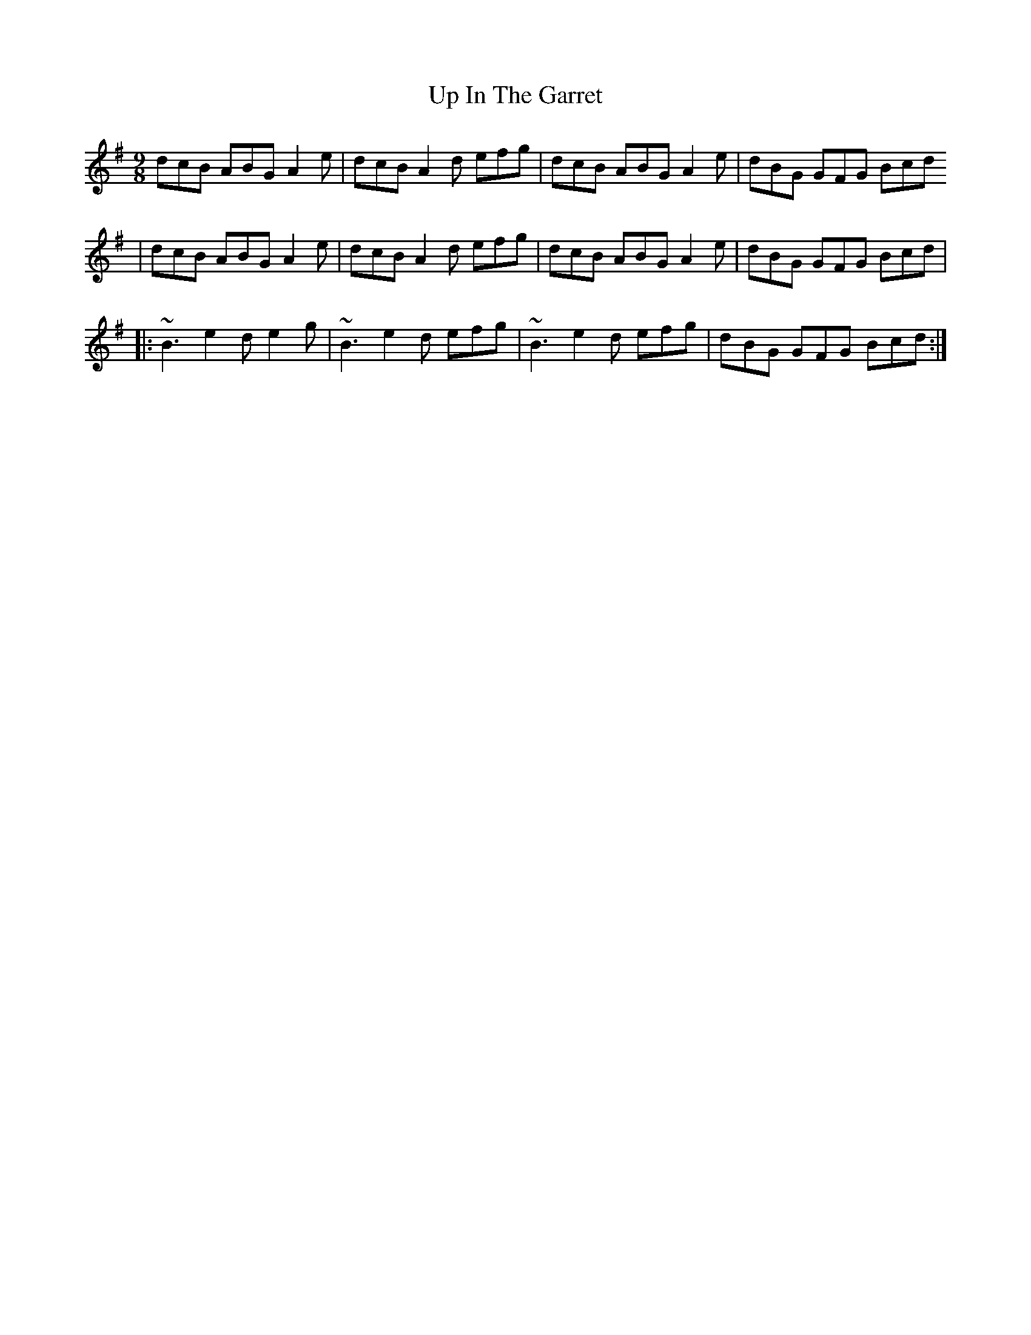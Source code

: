 X: 3
T: Up In The Garret
Z: breqwas
S: https://thesession.org/tunes/3340#setting16403
R: slip jig
M: 9/8
L: 1/8
K: Ador
dcB ABG A2e|dcB A2d efg |dcB ABG A2e| dBG GFG Bcd | dcB ABG A2e|dcB A2d efg |dcB ABG A2e| dBG GFG Bcd||:~B3 e2d e2g| ~B3 e2d efg |~B3 e2d efg| dBG GFG Bcd :|
